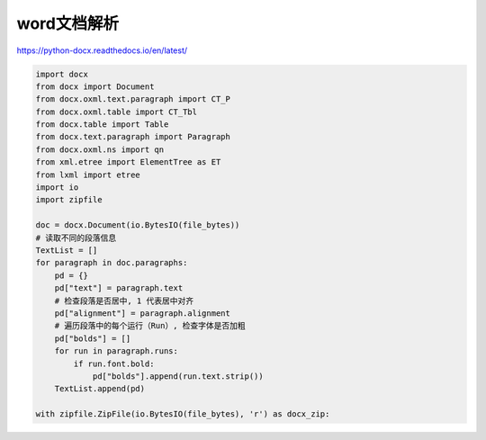 word文档解析
========================

https://python-docx.readthedocs.io/en/latest/

.. code-block:: python

    import docx
    from docx import Document
    from docx.oxml.text.paragraph import CT_P
    from docx.oxml.table import CT_Tbl
    from docx.table import Table
    from docx.text.paragraph import Paragraph
    from docx.oxml.ns import qn
    from xml.etree import ElementTree as ET
    from lxml import etree
    import io
    import zipfile

    doc = docx.Document(io.BytesIO(file_bytes))
    # 读取不同的段落信息
    TextList = []
    for paragraph in doc.paragraphs:
        pd = {}
        pd["text"] = paragraph.text
        # 检查段落是否居中, 1 代表居中对齐
        pd["alignment"] = paragraph.alignment
        # 遍历段落中的每个运行（Run）, 检查字体是否加粗
        pd["bolds"] = []
        for run in paragraph.runs:
            if run.font.bold:
                pd["bolds"].append(run.text.strip())
        TextList.append(pd)

    with zipfile.ZipFile(io.BytesIO(file_bytes), 'r') as docx_zip:

